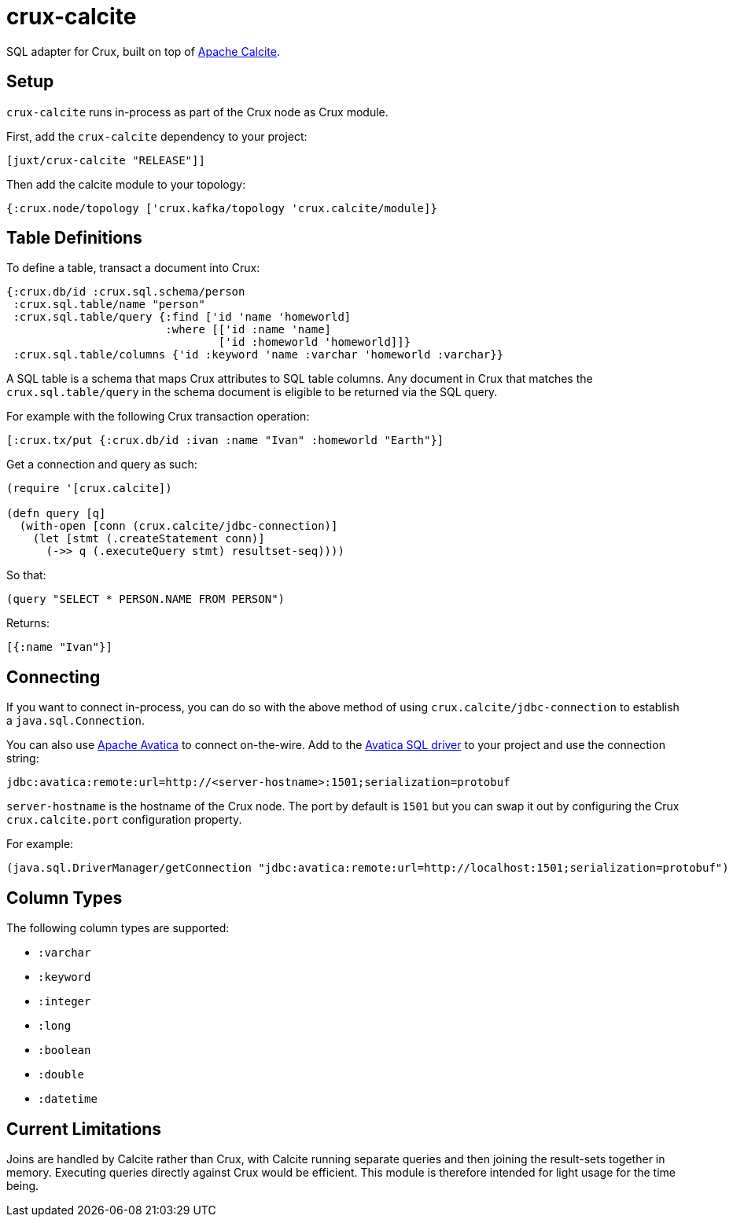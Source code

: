 = crux-calcite

SQL adapter for Crux, built on top of https://calcite.apache.org/[Apache Calcite].

== Setup

`crux-calcite` runs in-process as part of the Crux node as Crux
module.

First, add the `crux-calcite` dependency to your project:

[source,clojure]
----
[juxt/crux-calcite "RELEASE"]]
----

Then add the calcite module to your topology:

[source,clojure]
----
{:crux.node/topology ['crux.kafka/topology 'crux.calcite/module]}
----

== Table Definitions

To define a table, transact a document into Crux:

``` clojure
{:crux.db/id :crux.sql.schema/person
 :crux.sql.table/name "person"
 :crux.sql.table/query {:find ['id 'name 'homeworld]
                        :where [['id :name 'name]
                                ['id :homeworld 'homeworld]]}
 :crux.sql.table/columns {'id :keyword 'name :varchar 'homeworld :varchar}}
```

A SQL table is a schema that maps Crux attributes to SQL table
columns. Any document in Crux that matches the `crux.sql.table/query`
in the schema document is eligible to be returned via the SQL query.

For example with the following Crux transaction operation:

[source,clojure]
----
[:crux.tx/put {:crux.db/id :ivan :name "Ivan" :homeworld "Earth"}]
----

Get a connection and query as such:

[source,clojure]
----
(require '[crux.calcite])

(defn query [q]
  (with-open [conn (crux.calcite/jdbc-connection)]
    (let [stmt (.createStatement conn)]
      (->> q (.executeQuery stmt) resultset-seq))))
----

So that:

[source,clojure]
----
(query "SELECT * PERSON.NAME FROM PERSON")
----

Returns:

[source,clojure]
----
[{:name "Ivan"}]
----

== Connecting

If you want to connect in-process, you can do so with the above method
of using `crux.calcite/jdbc-connection` to establish a
`java.sql.Connection`.

You can also use https://calcite.apache.org/avatica/[Apache Avatica]
to connect on-the-wire. Add to the
https://mvnrepository.com/artifact/org.apache.calcite.avatica/avatica-core[Avatica
SQL driver] to your project and use the connection string:

[source,properties]
----
jdbc:avatica:remote:url=http://<server-hostname>:1501;serialization=protobuf
----

`server-hostname` is the hostname of the Crux node. The port by
default is `1501` but you can swap it out by configuring the Crux
`crux.calcite.port` configuration property.

For example:

[source,clojure]
----
(java.sql.DriverManager/getConnection "jdbc:avatica:remote:url=http://localhost:1501;serialization=protobuf")
----

== Column Types

The following column types are supported:

* `:varchar`
* `:keyword`
* `:integer`
* `:long`
* `:boolean`
* `:double`
* `:datetime`

== Current Limitations

Joins are handled by Calcite rather than Crux, with Calcite running
separate queries and then joining the result-sets together in
memory. Executing queries directly against Crux would be
efficient. This module is therefore intended for light usage for the time being.
